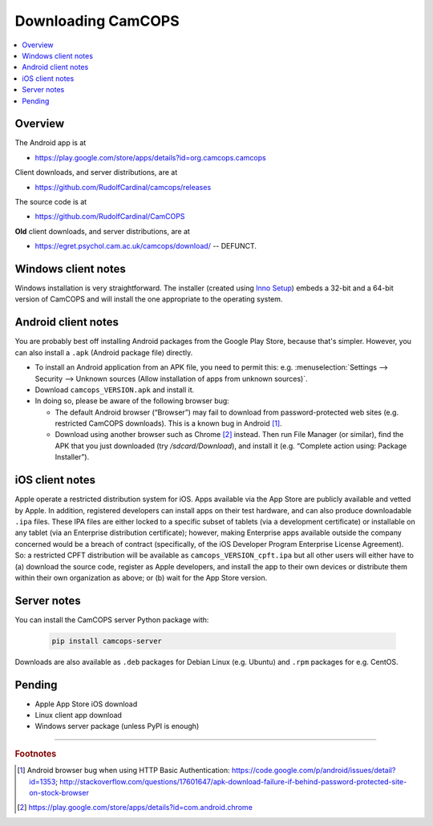 ..  docs/source/user/download.rst

..  Copyright (C) 2012-2020 Rudolf Cardinal (rudolf@pobox.com).
    .
    This file is part of CamCOPS.
    .
    CamCOPS is free software: you can redistribute it and/or modify
    it under the terms of the GNU General Public License as published by
    the Free Software Foundation, either version 3 of the License, or
    (at your option) any later version.
    .
    CamCOPS is distributed in the hope that it will be useful,
    but WITHOUT ANY WARRANTY; without even the implied warranty of
    MERCHANTABILITY or FITNESS FOR A PARTICULAR PURPOSE. See the
    GNU General Public License for more details.
    .
    You should have received a copy of the GNU General Public License
    along with CamCOPS. If not, see <http://www.gnu.org/licenses/>.

.. _Inno Setup: http://www.jrsoftware.org/isinfo.php


.. _download:

Downloading CamCOPS
===================

..  contents::
    :local:
    :depth: 3


Overview
~~~~~~~~

The Android app is at

- https://play.google.com/store/apps/details?id=org.camcops.camcops

Client downloads, and server distributions, are at

- https://github.com/RudolfCardinal/camcops/releases

The source code is at

- https://github.com/RudolfCardinal/CamCOPS

**Old** client downloads, and server distributions, are at

- https://egret.psychol.cam.ac.uk/camcops/download/ -- DEFUNCT.


Windows client notes
~~~~~~~~~~~~~~~~~~~~

Windows installation is very straightforward. The installer (created using
`Inno Setup`_) embeds a 32-bit and a 64-bit version of CamCOPS and will install
the one appropriate to the operating system.


Android client notes
~~~~~~~~~~~~~~~~~~~~

You are probably best off installing Android packages from the Google Play
Store, because that's simpler. However, you can also install a ``.apk``
(Android package file) directly.

- To install an Android application from an APK file, you need to permit this:
  e.g. :menuselection:`Settings --> Security --> Unknown sources (Allow
  installation of apps from unknown sources)`.

- Download ``camcops_VERSION.apk`` and install it.

- In doing so, please be aware of the following browser bug:

  - The default Android browser (“Browser”) may fail to download from
    password-protected web sites (e.g. restricted CamCOPS downloads).
    This is a known bug in Android [#androidbug]_.

  - Download using another browser such as Chrome [#chrome]_ instead. Then
    run File Manager (or similar), find the APK that you just downloaded
    (try `/sdcard/Download`), and install it (e.g. “Complete action using:
    Package Installer”).


iOS client notes
~~~~~~~~~~~~~~~~

Apple operate a restricted distribution system for iOS. Apps available via the
App Store are publicly available and vetted by Apple. In addition, registered
developers can install apps on their test hardware, and can also produce
downloadable ``.ipa`` files. These IPA files are either locked to a specific
subset of tablets (via a development certificate) or installable on any tablet
(via an Enterprise distribution certificate); however, making Enterprise apps
available outside the company concerned would be a breach of contract
(specifically, of the iOS Developer Program Enterprise License Agreement). So:
a restricted CPFT distribution will be available as
``camcops_VERSION_cpft.ipa`` but all other users will either have to (a)
download the source code, register as Apple developers, and install the app to
their own devices or distribute them within their own organization as above; or
(b) wait for the App Store version.


Server notes
~~~~~~~~~~~~

You can install the CamCOPS server Python package with:

  .. code-block:: bash

    pip install camcops-server

Downloads are also available as ``.deb`` packages for Debian Linux (e.g.
Ubuntu) and ``.rpm`` packages for e.g. CentOS.


Pending
~~~~~~~

- Apple App Store iOS download
- Linux client app download
- Windows server package (unless PyPI is enough)


===============================================================================

.. rubric:: Footnotes

.. [#androidbug]
    Android browser bug when using HTTP Basic Authentication:
    https://code.google.com/p/android/issues/detail?id=1353;
    http://stackoverflow.com/questions/17601647/apk-download-failure-if-behind-password-protected-site-on-stock-browser

.. [#chrome]
    https://play.google.com/store/apps/details?id=com.android.chrome

